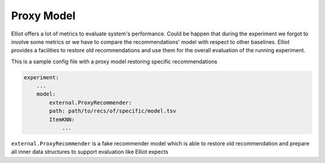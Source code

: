 Proxy Model
======================

Elliot offers a lot of metrics to evaluate system's performance. Could be happen that during the experiment we forgot to
involve some metrics or we have to compare the recommendations' model with respect to other baselines. Elliot provides
a facilities to restore old recommendations and use them for the overall evaluation of the running experiment.

This is a sample config file with a proxy model restoring specific recommendations

.. code:: yaml

    experiment:
        ...
        model:
            external.ProxyRecommender:
            path: path/to/recs/of/specific/model.tsv
            ItemKNN:
                ...


``external.ProxyRecommender`` is a fake recommender model which is able to restore old recommendation and prepare all
inner data structures to support evaluation like Elliot expects